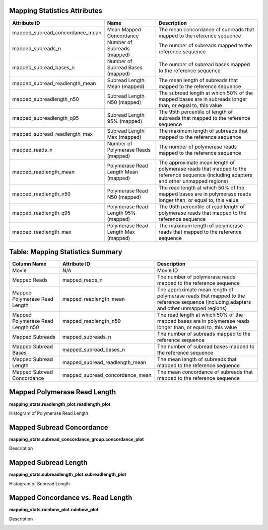 ---------------------------------
**Mapping Statistics Attributes**
---------------------------------

===============================  ====================================  =====================================================================================================================================
Attribute ID                     Name                                  Description
===============================  ====================================  =====================================================================================================================================
mapped_subread_concordance_mean  Mean Mapped Concordance               The mean concordance of subreads that mapped to the reference sequence
mapped_subreads_n                Number of Subreads (mapped)           The number of subreads mapped to the reference sequence
mapped_subread_bases_n           Number of Subread Bases (mapped)      The number of subread bases mapped to the reference sequence
mapped_subread_readlength_mean   Subread Length Mean (mapped)          The mean length of subreads that mapped to the reference sequence
mapped_subreadlength_n50         Subread Length N50 (mapped)           The subread length at which 50% of the mapped bases are in subreads longer than, or equal to, this value
mapped_subreadlength_q95         Subread Length 95% (mapped)           The 95th percentile of length of subreads that mapped to the reference sequence
mapped_subread_readlength_max    Subread Length Max (mapped)           The maximum length of subreads that mapped to the reference sequence
mapped_reads_n                   Number of Polymerase Reads (mapped)   The number of polymerase reads mapped to the reference sequence
mapped_readlength_mean           Polymerase Read Length Mean (mapped)  The approximate mean length of polymerase reads that mapped to the reference sequence (including adapters and other unmapped regions)
mapped_readlength_n50            Polymerase Read N50 (mapped)          The read length at which 50% of the mapped bases are in polymerase reads longer than, or equal to, this value
mapped_readlength_q95            Polymerase Read Length 95% (mapped)   The 95th percentile of read length of polymerase reads that mapped to the reference sequence
mapped_readlength_max            Polymerase Read Length Max (mapped)   The maximum length of polymerase reads that mapped to the reference sequence
===============================  ====================================  =====================================================================================================================================


----------------------------
**Table: Mapping Statistics Summary**
----------------------------

==================================== =================================== ===============================================
Column Name                          Attribute ID                        Description
==================================== =================================== ===============================================
Movie                                N/A                                 Movie ID
Mapped Reads                         mapped_reads_n                      The number of polymerase reads mapped to the reference sequence
Mapped Polymerase Read Length        mapped_readlength_mean              The approximate mean length of polymerase reads that mapped to the reference sequence (including adapters and other unmapped regions)
Mapped Polymerase Read Length n50    mapped_readlength_n50               The read length at which 50% of the mapped bases are in polymerase reads longer than, or equal to, this value
Mapped Subreads                      mapped_subreads_n                   The number of subreads mapped to the reference sequence
Mapped Subread Bases                 mapped_subread_bases_n              The number of subread bases mapped to the reference sequence
Mapped Subread Length                mapped_subread_readlength_mean      The mean length of subreads that mapped to the reference sequence
Mapped Subread Concordance           mapped_subread_concordance_mean     The mean concordance of subreads that mapped to the reference sequence
==================================== =================================== ===============================================



---------------------------------
**Mapped Polymerase Read Length**
---------------------------------

**mapping_stats.readlength_plot.readlength_plot**

Histogram of Polymerase Read Length

.. image:: images/mapped_polymerase_readlength_histogram.png


------------------------------
**Mapped Subread Concordance**
------------------------------

**mapping_stats.subread_concordance_group.concordance_plot**

Description

.. image:: images/mapped_subread_concordance_histogram.png



-------------------------
**Mapped Subread Length**
-------------------------

**mapping_stats.subreadlength_plot.subreadlength_plot**

Histogram of Subread Length

.. image:: images/mapped_subreadlength_histogram.png



----------------------------------------
**Mapped Concordance vs. Read Length**
----------------------------------------

**mapping_stats.rainbow_plot.rainbow_plot**

Description

.. image:: images/mapped_subreadlength_vs_concordance_scatterplot.png
